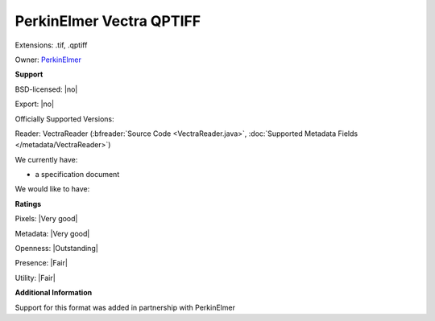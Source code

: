 .. index:: PerkinElmer Vectra QPTIFF
.. index:: .tif, .qptiff

PerkinElmer Vectra QPTIFF
===============================================================================

Extensions: .tif, .qptiff


Owner: `PerkinElmer <http://www.perkinelmer.com/>`_

**Support**


BSD-licensed: |no|

Export: |no|

Officially Supported Versions: 

Reader: VectraReader (:bfreader:`Source Code <VectraReader.java>`, :doc:`Supported Metadata Fields </metadata/VectraReader>`)




We currently have:

* a specification document

We would like to have:


**Ratings**


Pixels: |Very good|

Metadata: |Very good|

Openness: |Outstanding|

Presence: |Fair|

Utility: |Fair|

**Additional Information**


Support for this format was added in partnership with PerkinElmer

